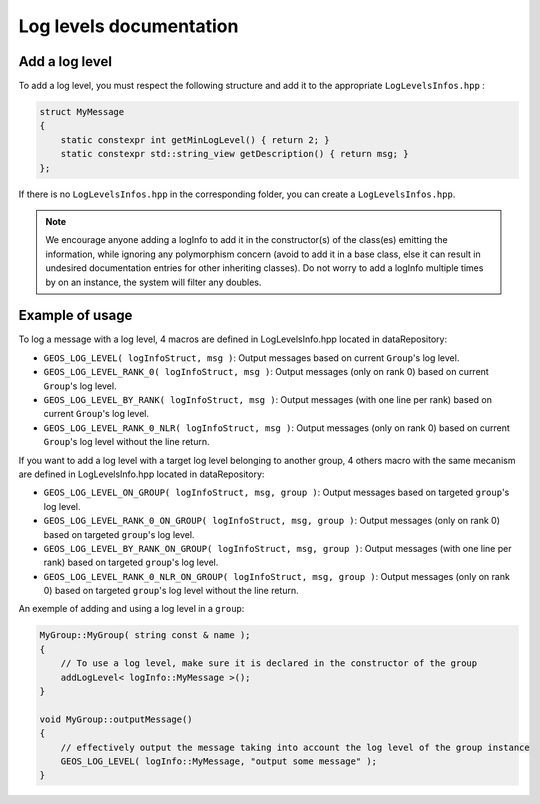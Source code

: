 .. _LogLevelDocumentation:

Log levels documentation
========================

Add a log level
---------------

To add a log level, you must respect the following structure and add it to the appropriate ``LogLevelsInfos.hpp`` :

.. code-block:: c++

    struct MyMessage
    {
        static constexpr int getMinLogLevel() { return 2; }
        static constexpr std::string_view getDescription() { return msg; }
    };

If there is no ``LogLevelsInfos.hpp`` in the corresponding folder, you can create a ``LogLevelsInfos.hpp``.

.. note::
    We encourage anyone adding a logInfo to add it in the constructor(s) of the class(es) emitting the information,
    while ignoring any polymorphism concern (avoid to add it in a base class, else it can result in undesired documentation entries for other inheriting classes).
    Do not worry to add a logInfo multiple times by on an instance, the system will filter any doubles.

Example of usage
----------------

To log a message with a log level, 4 macros are defined in LogLevelsInfo.hpp located in dataRepository:

* ``GEOS_LOG_LEVEL( logInfoStruct, msg )``: Output messages based on current ``Group``'s log level.
* ``GEOS_LOG_LEVEL_RANK_0( logInfoStruct, msg )``: Output messages (only on rank 0) based on current ``Group``'s log level.
* ``GEOS_LOG_LEVEL_BY_RANK( logInfoStruct, msg )``: Output messages (with one line per rank) based on current ``Group``'s log level.
* ``GEOS_LOG_LEVEL_RANK_0_NLR( logInfoStruct, msg )``: Output messages (only on rank 0) based on current ``Group``'s log level without the line return.

If you want to add a log level with a target log level belonging to another group, 
4 others macro with the same mecanism are defined in LogLevelsInfo.hpp located in dataRepository:

* ``GEOS_LOG_LEVEL_ON_GROUP( logInfoStruct, msg, group )``: Output messages based on targeted ``group``'s log level.
* ``GEOS_LOG_LEVEL_RANK_0_ON_GROUP( logInfoStruct, msg, group )``: Output messages (only on rank 0) based on targeted ``group``'s log level.
* ``GEOS_LOG_LEVEL_BY_RANK_ON_GROUP( logInfoStruct, msg, group )``: Output messages (with one line per rank) based on targeted ``group``'s log level.
* ``GEOS_LOG_LEVEL_RANK_0_NLR_ON_GROUP( logInfoStruct, msg, group )``: Output messages (only on rank 0) based on targeted ``group``'s log level without the line return.

An exemple of adding and using a log level in a ``group``:

.. code-block:: c++

    MyGroup::MyGroup( string const & name );
    {
        // To use a log level, make sure it is declared in the constructor of the group
        addLogLevel< logInfo::MyMessage >();
    }

    void MyGroup::outputMessage()
    {
        // effectively output the message taking into account the log level of the group instance
        GEOS_LOG_LEVEL( logInfo::MyMessage, "output some message" );
    }
